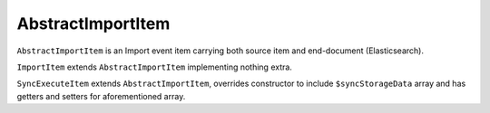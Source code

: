 AbstractImportItem
==================

``AbstractImportItem`` is an Import event item carrying both source item and end-document (Elasticsearch).

``ImportItem`` extends ``AbstractImportItem`` implementing nothing extra.

``SyncExecuteItem`` extends ``AbstractImportItem``, overrides constructor to include ``$syncStorageData`` array and has
getters and setters for aforementioned array.
